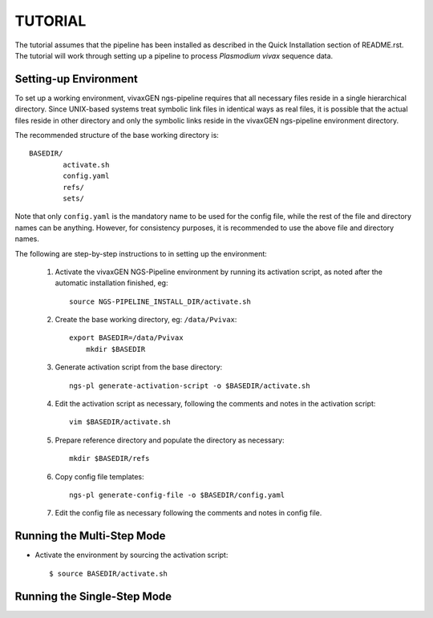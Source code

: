 TUTORIAL
========

The tutorial assumes that the pipeline has been installed as described in the
Quick Installation section of README.rst. The tutorial will work through
setting up a pipeline to process *Plasmodium vivax* sequence data.


Setting-up Environment
----------------------

To set up a working environment, vivaxGEN ngs-pipeline requires that all
necessary files reside in a single hierarchical directory.
Since UNIX-based systems treat symbolic link files in identical ways as real
files, it is possible that the actual files reside in other directory and only
the symbolic links reside in the vivaxGEN ngs-pipeline environment directory.

The recommended structure of the base working directory is::

    BASEDIR/
            activate.sh
            config.yaml
            refs/
            sets/

Note that only ``config.yaml`` is the mandatory name to be used for the config
file, while the rest of the file and directory names can be anything.
However, for consistency purposes, it is recommended to use the above file
and directory names.

The following are step-by-step instructions to in setting up the environment:

 1. Activate the vivaxGEN NGS-Pipeline environment by running its activation
    script, as noted after the automatic installation finished, eg::

      source NGS-PIPELINE_INSTALL_DIR/activate.sh

 2. Create the base working directory, eg: ``/data/Pvivax``::

      export BASEDIR=/data/Pvivax
	  mkdir $BASEDIR

 3. Generate activation script from the base directory::

      ngs-pl generate-activation-script -o $BASEDIR/activate.sh

 4. Edit the activation script as necessary, following the comments and notes
    in the activation script::

      vim $BASEDIR/activate.sh

 5. Prepare reference directory and populate the directory as necessary::

      mkdir $BASEDIR/refs


 6. Copy config file templates::

      ngs-pl generate-config-file -o $BASEDIR/config.yaml

 7. Edit the config file as necessary following the comments and notes in
    config file.


Running the Multi-Step Mode
---------------------------

* Activate the environment by sourcing the activation script::

	$ source BASEDIR/activate.sh
	


Running the Single-Step Mode
----------------------------




